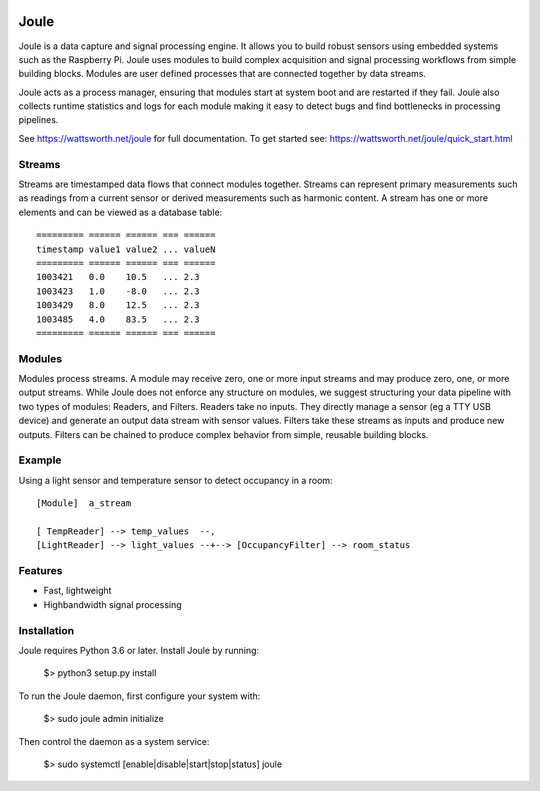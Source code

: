 .. image:: https://coveralls.io/repos/github/wattsworth/joule/badge.svg?branch=master
  :target: https://coveralls.io/github/wattsworth/joule?branch=master

Joule
========

Joule is a data capture and signal processing engine. It allows you to build
robust sensors using embedded systems such as the
Raspberry Pi. Joule uses modules to build complex acquisition
and signal processing workflows from simple building blocks. 
Modules are user defined processes that are connected
together by data streams.

Joule acts as a process manager, ensuring that modules start at system
boot and are restarted if they fail. Joule also collects runtime
statistics and logs for each module making it easy to detect
bugs and find bottlenecks in processing pipelines.

See https://wattsworth.net/joule for full documentation. To get started see:
https://wattsworth.net/joule/quick_start.html

Streams
-------

Streams are timestamped data flows that connect modules together.
Streams can represent primary measurements such as readings from a current
sensor or derived measurements such as harmonic content. A stream has
one or more elements and can be viewed as a database table: ::

 ========= ====== ====== === ======
 timestamp value1 value2 ... valueN
 ========= ====== ====== === ======
 1003421   0.0    10.5   ... 2.3
 1003423   1.0    -8.0   ... 2.3
 1003429   8.0    12.5   ... 2.3
 1003485   4.0    83.5   ... 2.3
 ========= ====== ====== === ======



Modules
-------

Modules process streams. A module may receive zero, one or more
input streams and may produce zero, one, or more output streams. While
Joule does not enforce any structure on modules, we suggest
structuring your data pipeline with two types of modules: Readers, and
Filters. Readers take no inputs. They directly manage a sensor (eg a
TTY USB device) and generate an output data stream with sensor
values. Filters take these streams as inputs and produce new outputs.
Filters can be chained to produce complex behavior from simple,
reusable building blocks.


Example
-------
Using a light sensor and temperature sensor to detect occupancy in a room: ::

    [Module]  a_stream
    
    [ TempReader] --> temp_values  --,
    [LightReader] --> light_values --+--> [OccupancyFilter] --> room_status

Features
--------

- Fast, lightweight
- Highbandwidth signal processing

Installation
------------

Joule requires Python 3.6 or later. Install Joule by running:

  $> python3 setup.py install

To run the Joule daemon, first configure your system with:

  $> sudo joule admin initialize

Then control the daemon as a system service:

  $> sudo systemctl [enable|disable|start|stop|status] joule



